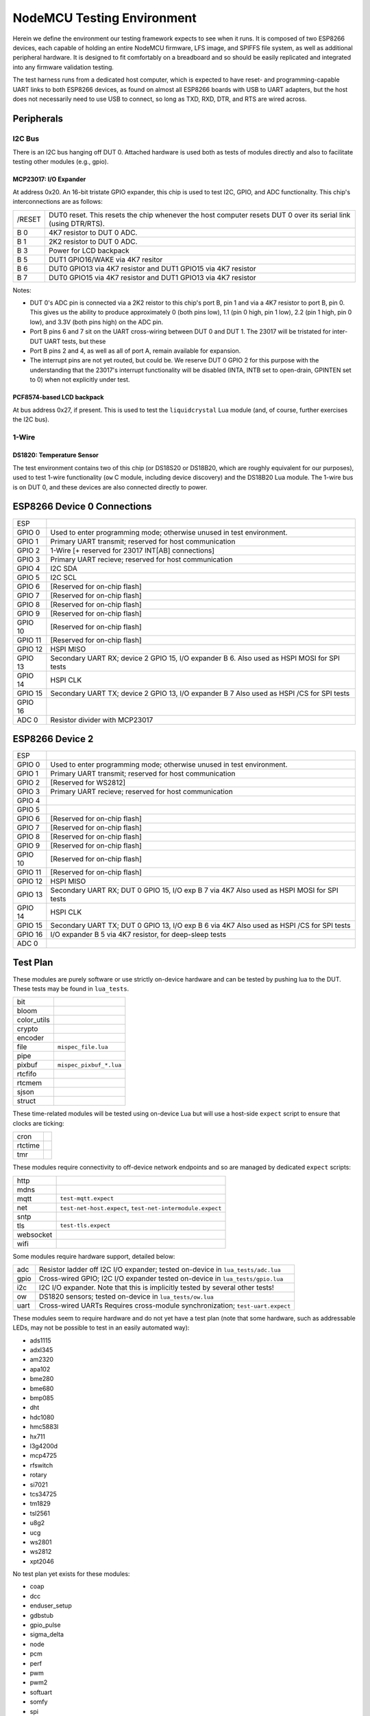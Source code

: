 ###########################
NodeMCU Testing Environment
###########################

Herein we define the environment our testing framework expects to see when it
runs.  It is composed of two ESP8266 devices, each capable of holding an entire
NodeMCU firmware, LFS image, and SPIFFS file system, as well as additional
peripheral hardware.  It is designed to fit comfortably on a breadboard and so
should be easily replicated and integrated into any firmware validation
testing.

The test harness runs from a dedicated host computer, which is expected to have
reset- and programming-capable UART links to both ESP8266 devices, as found on
almost all ESP8266 boards with USB to UART adapters, but the host does not
necessarily need to use USB to connect, so long as TXD, RXD, DTR, and RTS are
wired across.

Peripherals
###########

I2C Bus
=======

There is an I2C bus hanging off DUT 0.  Attached hardware is used both as tests
of modules directly and also to facilitate testing other modules (e.g., gpio).

MCP23017: I/O Expander
----------------------

At address 0x20.  An 16-bit tristate GPIO expander, this chip is used to test
I2C, GPIO, and ADC functionality.  This chip's interconnections are as follows:

+---------+-------------------------------------------------------------------+
| /RESET  | DUT0 reset.  This resets the chip whenever the host computer      |
|         | resets DUT 0 over its serial link (using DTR/RTS).                |
+---------+-------------------------------------------------------------------+
| B 0     | 4K7 resistor to DUT 0 ADC.                                        |
+---------+-------------------------------------------------------------------+
| B 1     | 2K2 resistor to DUT 0 ADC.                                        |
+---------+-------------------------------------------------------------------+
| B 3     | Power for LCD backpack                                            |
+---------+-------------------------------------------------------------------+
| B 5     | DUT1 GPIO16/WAKE via 4K7 resitor                                  |
+---------+-------------------------------------------------------------------+
| B 6     | DUT0 GPIO13 via 4K7 resistor and DUT1 GPIO15 via 4K7 resistor     |
+---------+-------------------------------------------------------------------+
| B 7     | DUT0 GPIO15 via 4K7 resistor and DUT1 GPIO13 via 4K7 resistor     |
+---------+-------------------------------------------------------------------+

Notes:

* DUT 0's ADC pin is connected via a 2K2 reistor to this chip's port B, pin 1
  and via a 4K7 resistor to port B, pin 0.  This gives us the ability to
  produce approximately 0 (both pins low), 1.1 (pin 0 high, pin 1 low), 2.2
  (pin 1 high, pin 0 low), and 3.3V (both pins high) on the ADC pin.

* Port B pins 6 and 7 sit on the UART cross-wiring between DUT 0 and DUT 1.
  The 23017 will be tristated for inter-DUT UART tests, but these 

* Port B pins 2 and 4, as well as all of port A, remain available for
  expansion.

* The interrupt pins are not yet routed, but could be.  We reserve DUT 0
  GPIO 2 for this purpose with the understanding that the 23017's
  interrupt functionality will be disabled (INTA, INTB set to open-drain,
  GPINTEN set to 0) when not explicitly under test.

PCF8574-based LCD backpack
--------------------------

At bus address 0x27, if present.  This is used to test the ``liquidcrystal``
Lua module (and, of course, further exercises the I2C bus).

1-Wire
======

DS1820: Temperature Sensor
--------------------------

The test environment contains two of this chip (or DS18S20 or DS18B20, which
are roughly equivalent for our purposes), used to test 1-wire functionality
(``ow`` C module, including device discovery) and the DS18B20 Lua module.  The
1-wire bus is on DUT 0, and these devices are also connected directly to power.

.. todo::

   It would make sense to augment the 1-Wire testing facility to include
   bus-drive power, perhaps via the MCP23017, especially if we ever augment
   the driver as per https://github.com/nodemcu/nodemcu-firmware/issues/1995

ESP8266 Device 0 Connections
############################

+---------+---------------------------------------------------------+
| ESP     |                                                         |
+---------+---------------------------------------------------------+
| GPIO 0  | Used to enter programming mode; otherwise unused in     |
|         | test environment.                                       |
+---------+---------------------------------------------------------+
| GPIO 1  | Primary UART transmit; reserved for host communication  |
+---------+---------------------------------------------------------+
| GPIO 2  | 1-Wire                                                  |
|         | [+ reserved for 23017 INT[AB] connections]              |
+---------+---------------------------------------------------------+
| GPIO 3  | Primary UART recieve; reserved for host communication   |
+---------+---------------------------------------------------------+
| GPIO 4  | I2C SDA                                                 |
+---------+---------------------------------------------------------+
| GPIO 5  | I2C SCL                                                 |
+---------+---------------------------------------------------------+
| GPIO 6  | [Reserved for on-chip flash]                            |
+---------+---------------------------------------------------------+
| GPIO 7  | [Reserved for on-chip flash]                            |
+---------+---------------------------------------------------------+
| GPIO 8  | [Reserved for on-chip flash]                            |
+---------+---------------------------------------------------------+
| GPIO 9  | [Reserved for on-chip flash]                            |
+---------+---------------------------------------------------------+
| GPIO 10 | [Reserved for on-chip flash]                            |
+---------+---------------------------------------------------------+
| GPIO 11 | [Reserved for on-chip flash]                            |
+---------+---------------------------------------------------------+
| GPIO 12 | HSPI MISO                                               |
+---------+---------------------------------------------------------+
| GPIO 13 | Secondary UART RX; device 2 GPIO 15, I/O expander B 6.  |
|         | Also used as HSPI MOSI for SPI tests                    |
+---------+---------------------------------------------------------+
| GPIO 14 | HSPI CLK                                                |
+---------+---------------------------------------------------------+
| GPIO 15 | Secondary UART TX; device 2 GPIO 13, I/O expander B 7   |
|         | Also used as HSPI /CS for SPI tests                     |
+---------+---------------------------------------------------------+
| GPIO 16 |                                                         |
+---------+---------------------------------------------------------+
| ADC 0   | Resistor divider with MCP23017                          |
+---------+---------------------------------------------------------+

ESP8266 Device 2
################

+---------+---------------------------------------------------------+
| ESP     |                                                         |
+---------+---------------------------------------------------------+
| GPIO 0  | Used to enter programming mode; otherwise unused in     |
|         | test environment.                                       |
+---------+---------------------------------------------------------+
| GPIO 1  | Primary UART transmit; reserved for host communication  |
+---------+---------------------------------------------------------+
| GPIO 2  | [Reserved for WS2812]                                   |
+---------+---------------------------------------------------------+
| GPIO 3  | Primary UART recieve; reserved for host communication   |
+---------+---------------------------------------------------------+
| GPIO 4  |                                                         |
+---------+---------------------------------------------------------+
| GPIO 5  |                                                         |
+---------+---------------------------------------------------------+
| GPIO 6  | [Reserved for on-chip flash]                            |
+---------+---------------------------------------------------------+
| GPIO 7  | [Reserved for on-chip flash]                            |
+---------+---------------------------------------------------------+
| GPIO 8  | [Reserved for on-chip flash]                            |
+---------+---------------------------------------------------------+
| GPIO 9  | [Reserved for on-chip flash]                            |
+---------+---------------------------------------------------------+
| GPIO 10 | [Reserved for on-chip flash]                            |
+---------+---------------------------------------------------------+
| GPIO 11 | [Reserved for on-chip flash]                            |
+---------+---------------------------------------------------------+
| GPIO 12 | HSPI MISO                                               |
+---------+---------------------------------------------------------+
| GPIO 13 | Secondary UART RX; DUT 0 GPIO 15, I/O exp B 7 via 4K7   |
|         | Also used as HSPI MOSI for SPI tests                    |
+---------+---------------------------------------------------------+
| GPIO 14 | HSPI CLK                                                |
+---------+---------------------------------------------------------+
| GPIO 15 | Secondary UART TX; DUT 0 GPIO 13, I/O exp B 6 via 4K7   |
|         | Also used as HSPI /CS for SPI tests                     |
+---------+---------------------------------------------------------+
| GPIO 16 | I/O expander B 5 via 4K7 resistor, for deep-sleep tests |
+---------+---------------------------------------------------------+
| ADC 0   |                                                         |
+---------+---------------------------------------------------------+

Test Plan
#########

These modules are purely software or use strictly on-device hardware and can be
tested by pushing lua to the DUT.  These tests may be found in ``lua_tests``.

+-------------+---------------------------------------------------------------+
| bit         |                                                               |
+-------------+---------------------------------------------------------------+
| bloom       |                                                               |
+-------------+---------------------------------------------------------------+
| color_utils |                                                               |
+-------------+---------------------------------------------------------------+
| crypto      |                                                               |
+-------------+---------------------------------------------------------------+
| encoder     |                                                               |
+-------------+---------------------------------------------------------------+
| file        | ``mispec_file.lua``                                           |
+-------------+---------------------------------------------------------------+
| pipe        |                                                               |
+-------------+---------------------------------------------------------------+
| pixbuf      | ``mispec_pixbuf_*.lua``                                       |
+-------------+---------------------------------------------------------------+
| rtcfifo     |                                                               |
+-------------+---------------------------------------------------------------+
| rtcmem      |                                                               |
+-------------+---------------------------------------------------------------+
| sjson       |                                                               |
+-------------+---------------------------------------------------------------+
| struct      |                                                               |
+-------------+---------------------------------------------------------------+

These time-related modules will be tested using on-device Lua but will use a
host-side ``expect`` script to ensure that clocks are ticking:

+----------+------------------------------------------------------------------+
| cron     |                                                                  |
+----------+------------------------------------------------------------------+
| rtctime  |                                                                  |
+----------+------------------------------------------------------------------+
| tmr      |                                                                  |
+----------+------------------------------------------------------------------+

These modules require connectivity to off-device network endpoints and so are
managed by dedicated ``expect`` scripts:

+----------+------------------------------------------------------------------+
|   http   |                                                                  |
+----------+------------------------------------------------------------------+
|   mdns   |                                                                  |
+----------+------------------------------------------------------------------+
|   mqtt   | ``test-mqtt.expect``                                             |
+----------+------------------------------------------------------------------+
|   net    | ``test-net-host.expect``, ``test-net-intermodule.expect``        |
+----------+------------------------------------------------------------------+
|   sntp   |                                                                  |
+----------+------------------------------------------------------------------+
|   tls    | ``test-tls.expect``                                              |
+----------+------------------------------------------------------------------+
| websocket|                                                                  |
+----------+------------------------------------------------------------------+
|   wifi   |                                                                  |
+----------+------------------------------------------------------------------+

Some modules require hardware support, detailed below:

+------------+----------------------------------------------------------------+
|    adc     | Resistor ladder off I2C I/O expander;                          |
|            | tested on-device in ``lua_tests/adc.lua``                      |
+------------+----------------------------------------------------------------+
|   gpio     | Cross-wired GPIO; I2C I/O expander                             |
|            | tested on-device in ``lua_tests/gpio.lua``                     |
+------------+----------------------------------------------------------------+
|    i2c     | I2C I/O expander.                                              |
|            | Note that this is implicitly tested by several other tests!    |
+------------+----------------------------------------------------------------+
|    ow      | DS1820 sensors;                                                |
|            | tested on-device in ``lua_tests/ow.lua``                       |
+------------+----------------------------------------------------------------+
|   uart     | Cross-wired UARTs                                              |
|            | Requires cross-module synchronization; ``test-uart.expect``    |
+------------+----------------------------------------------------------------+

These modules seem to require hardware and do not yet have a test plan (note
that some hardware, such as addressable LEDs, may not be possible to test in an
easily automated way):

* ads1115
* adxl345
* am2320
* apa102
* bme280
* bme680
* bmp085
* dht
* hdc1080
* hmc5883l
* hx711
* l3g4200d
* mcp4725
* rfswitch
* rotary
* si7021
* tcs34725
* tm1829
* tsl2561
* u8g2
* ucg
* ws2801
* ws2812
* xpt2046

No test plan yet exists for these modules:

* coap
* dcc
* enduser_setup
* gdbstub
* gpio_pulse
* sigma_delta
* node
* pcm
* perf
* pwm
* pwm2
* softuart
* somfy
* spi
* switec
* wps

ESP8266 Device 1
################
>>>>>>> 1019f965... Test environment docs

